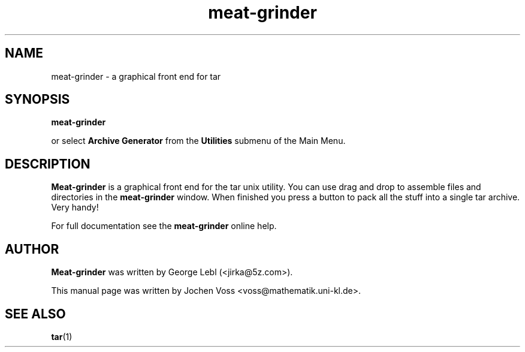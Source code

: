 .\" gfloppy.1 - a graphical frontend for tar
.\" Copyright 2001  Jochen Voss
.TH meat-grinder 1 "Jun 26 2001" "gnome-utils 1.4.0.1"
.SH NAME
meat-grinder \- a graphical front end for tar
.SH SYNOPSIS
.B meat-grinder
.sp
or select
.B Archive Generator
from the
.B Utilities
submenu of the Main Menu.
.SH DESCRIPTION
.B Meat-grinder
is a graphical front end for the tar unix utility.
You can use drag and drop to assemble files and directories
in the
.B meat-grinder
window.  When finished you press a button to pack all the stuff
into a single tar archive.  Very handy!
.P
For full documentation see the
.B meat-grinder
online help.
.SH AUTHOR
.B Meat-grinder
was written by George Lebl (<jirka@5z.com>).
.P
This manual page was written by Jochen Voss
<voss@mathematik.uni-kl.de>.
.SH SEE ALSO
.BR tar (1)
